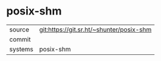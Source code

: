 * posix-shm



|---------+-------------------------------------------|
| source  | git:https://git.sr.ht/~shunter/posix-shm   |
| commit  |   |
| systems | posix-shm |
|---------+-------------------------------------------|

